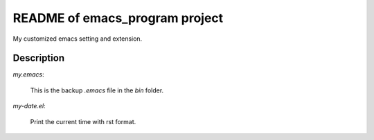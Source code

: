 ================================
README of emacs_program project
================================

My customized emacs setting and extension.

Description
======================

*my.emacs*:

  This is the backup *.emacs* file in the *bin* folder.

*my-date.el*:

  Print the current time with rst format.
